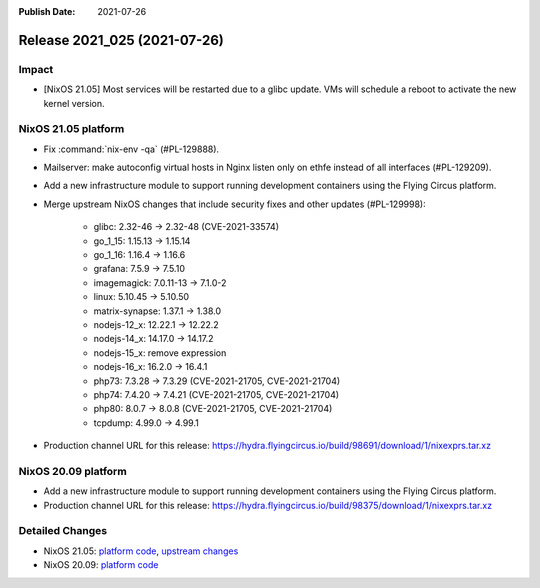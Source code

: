 :Publish Date: 2021-07-26

Release 2021_025 (2021-07-26)
-----------------------------

Impact
^^^^^^

* [NixOS 21.05] Most services will be restarted due to a glibc update.
  VMs will schedule a reboot to activate the new kernel version.


NixOS 21.05 platform
^^^^^^^^^^^^^^^^^^^^

* Fix :command:`nix-env -qa` (#PL-129888).
* Mailserver: make autoconfig virtual hosts in Nginx listen only on ethfe
  instead of all interfaces (#PL-129209).
* Add a new infrastructure module to support running development containers
  using the Flying Circus platform.
* Merge upstream NixOS changes that include security fixes and other updates (#PL-129998):

	* glibc: 2.32-46 -> 2.32-48 (CVE-2021-33574)
	* go_1_15: 1.15.13 -> 1.15.14
	* go_1_16: 1.16.4 -> 1.16.6
	* grafana: 7.5.9 -> 7.5.10
	* imagemagick: 7.0.11-13 -> 7.1.0-2
	* linux: 5.10.45 -> 5.10.50
	* matrix-synapse: 1.37.1 -> 1.38.0
	* nodejs-12_x: 12.22.1 -> 12.22.2
	* nodejs-14_x: 14.17.0 -> 14.17.2
	* nodejs-15_x: remove expression
	* nodejs-16_x: 16.2.0 -> 16.4.1
	* php73: 7.3.28 -> 7.3.29 (CVE-2021-21705, CVE-2021-21704)
	* php74: 7.4.20 -> 7.4.21 (CVE-2021-21705, CVE-2021-21704)
	* php80: 8.0.7 -> 8.0.8 (CVE-2021-21705, CVE-2021-21704)
	* tcpdump: 4.99.0 -> 4.99.1

* Production channel URL for this release: https://hydra.flyingcircus.io/build/98691/download/1/nixexprs.tar.xz

NixOS 20.09 platform
^^^^^^^^^^^^^^^^^^^^

* Add a new infrastructure module to support running development containers
  using the Flying Circus platform.
* Production channel URL for this release: https://hydra.flyingcircus.io/build/98375/download/1/nixexprs.tar.xz


Detailed Changes
^^^^^^^^^^^^^^^^

* NixOS 21.05: `platform code <https://github.com/flyingcircusio/fc-nixos/compare/fc/r2021_024/21.05...7f4938a7ddaf89c321cbfc80229493e2bebdb993>`_,
  `upstream changes <https://github.com/NixOS/nixpkgs/compare/21b696caf392ad6fa513caf3327d0aa0430ffb72...63ee5cd99a2e193d5e4c879feb9683ddec23fa03>`_
* NixOS 20.09: `platform code <https://github.com/flyingcircusio/fc-nixos/compare/fc/r2021_023/20.09...5eae01fff61bd57c0dbf1c8f1c78e0ec8d17f86c>`_

.. vim: set spell spelllang=en:
